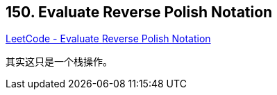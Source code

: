 == 150. Evaluate Reverse Polish Notation

https://leetcode.com/problems/evaluate-reverse-polish-notation/[LeetCode - Evaluate Reverse Polish Notation]

其实这只是一个栈操作。
